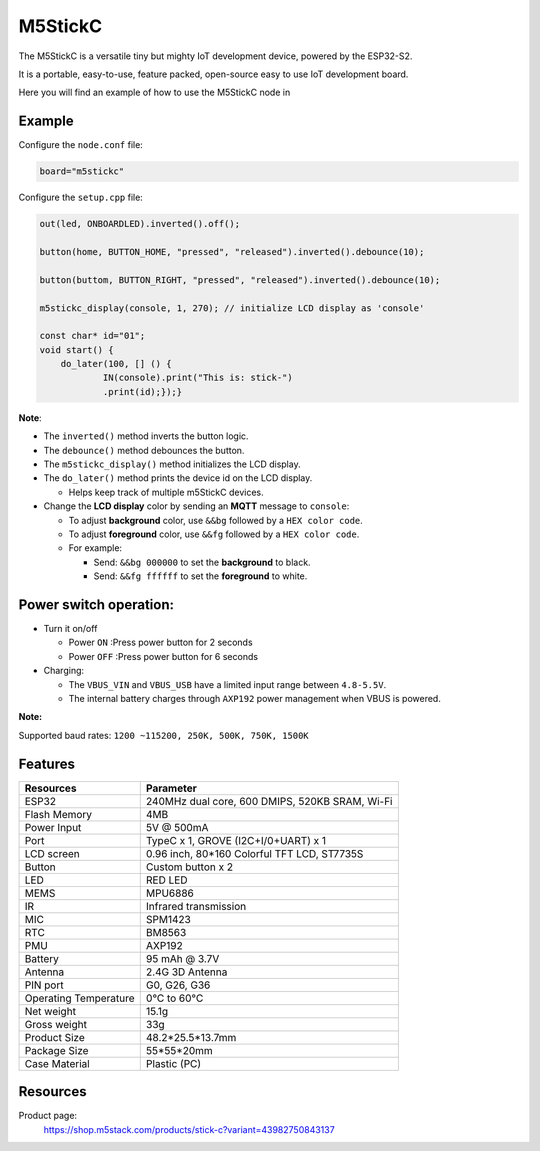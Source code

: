 M5StickC
========

The M5StickC is a versatile tiny but mighty IoT development device, powered by the ESP32-S2.

It is a portable, easy-to-use, feature packed, open-source easy to use IoT development board. 

Here you will find an example of how to use the M5StickC node in 

Example
-------

Configure the ``node.conf`` file:

..  code-block:: bash
  
  board="m5stickc"

Configure the ``setup.cpp`` file:

..  code-block:: cpp

    out(led, ONBOARDLED).inverted().off();
    
    button(home, BUTTON_HOME, "pressed", "released").inverted().debounce(10);
    
    button(buttom, BUTTON_RIGHT, "pressed", "released").inverted().debounce(10);
    
    m5stickc_display(console, 1, 270); // initialize LCD display as 'console'

    const char* id="01";
    void start() {
        do_later(100, [] () {
                IN(console).print("This is: stick-")
                .print(id);});}


**Note**:

- The ``inverted()`` method inverts the button logic.
- The ``debounce()`` method debounces the button.
- The ``m5stickc_display()`` method initializes the LCD display.
- The ``do_later()`` method prints the device id on the LCD display.
 
  - Helps keep track of multiple m5StickC devices.

- Change the **LCD display** color by sending an **MQTT** message to ``console``:
 
  - To adjust **background** color, use ``&&bg`` followed by a ``HEX color code``.
  - To adjust **foreground** color, use ``&&fg`` followed by a ``HEX color code``.
  
  - For example:  
   
    - Send: ``&&bg 000000`` to set the **background** to black.
    - Send: ``&&fg ffffff`` to set the **foreground** to white.


Power switch operation:
-----------------------

- Turn it on/off
  
  - Power ``ON`` :Press power button for 2 seconds
  - Power ``OFF`` :Press power button for 6 seconds

- Charging:
 
  - The ``VBUS_VIN`` and ``VBUS_USB`` have a limited input range between ``4.8-5.5V``.
  - The internal battery charges through ``AXP192`` power management when VBUS is powered.

**Note:**

Supported baud rates: ``1200 ~115200, 250K, 500K, 750K, 1500K``



Features
--------


.. table::
   :widths: auto

   +----------------------+--------------------------------------------------+
   | Resources            | Parameter                                        |
   +======================+==================================================+
   | ESP32                | 240MHz dual core, 600 DMIPS, 520KB SRAM, Wi-Fi   |
   +----------------------+--------------------------------------------------+
   | Flash Memory         | 4MB                                              |
   +----------------------+--------------------------------------------------+
   | Power Input          | 5V @ 500mA                                       |
   +----------------------+--------------------------------------------------+
   | Port                 | TypeC x 1, GROVE (I2C+I/0+UART) x 1              |
   +----------------------+--------------------------------------------------+
   | LCD screen           | 0.96 inch, 80*160 Colorful TFT LCD, ST7735S      |
   +----------------------+--------------------------------------------------+
   | Button               | Custom button x 2                                |
   +----------------------+--------------------------------------------------+
   | LED                  | RED LED                                          |
   +----------------------+--------------------------------------------------+
   | MEMS                 | MPU6886                                          |
   +----------------------+--------------------------------------------------+
   | IR                   | Infrared transmission                            |
   +----------------------+--------------------------------------------------+
   | MIC                  | SPM1423                                          |
   +----------------------+--------------------------------------------------+
   | RTC                  | BM8563                                           |
   +----------------------+--------------------------------------------------+
   | PMU                  | AXP192                                           |
   +----------------------+--------------------------------------------------+
   | Battery              | 95 mAh @ 3.7V                                    |
   +----------------------+--------------------------------------------------+
   | Antenna              | 2.4G 3D Antenna                                  |
   +----------------------+--------------------------------------------------+
   | PIN port             | G0, G26, G36                                     |
   +----------------------+--------------------------------------------------+
   | Operating Temperature| 0°C to 60°C                                      |
   +----------------------+--------------------------------------------------+
   | Net weight           | 15.1g                                            |
   +----------------------+--------------------------------------------------+
   | Gross weight         | 33g                                              |
   +----------------------+--------------------------------------------------+
   | Product Size         | 48.2*25.5*13.7mm                                 |
   +----------------------+--------------------------------------------------+
   | Package Size         | 55*55*20mm                                       |
   +----------------------+--------------------------------------------------+
   | Case Material        | Plastic (PC)                                     |
   +----------------------+--------------------------------------------------+


Resources
---------

Product page:
    https://shop.m5stack.com/products/stick-c?variant=43982750843137
